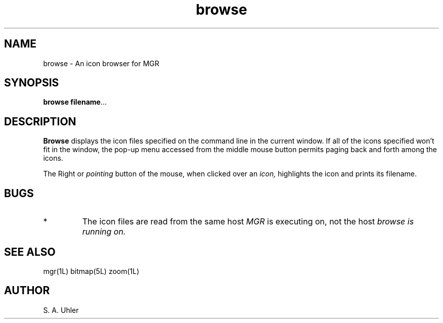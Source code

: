 '\"!
'\"                        Copyright (c) 1988 Bellcore
'\"                            All Rights Reserved
'\"       Permission is granted to copy or use this program, EXCEPT that it
'\"       may not be sold for profit, the copyright notice must be reproduced
'\"       on copies, and credit should be given to Bellcore where it is due.
'\"       BELLCORE MAKES NO WARRANTY AND ACCEPTS NO LIABILITY FOR THIS PROGRAM.
'\"
'\"	$Header: browse.1,v 4.1 88/06/21 13:51:20 bianchi Exp $
'\"	$Source: /tmp/mgrsrc/doc/RCS/browse.1,v $
.TH browse 1L "June 30, 1986"
.SH NAME
browse \- An icon browser for MGR
.SH SYNOPSIS
.B browse
\fBfilename\fP...
.SH DESCRIPTION
.B Browse
displays the icon files specified on the command line in the current window.
If all of the icons specified won't fit in the window, the pop-up menu accessed from the
middle mouse button permits paging back and forth among the icons.
.LP
The Right or
.I pointing
button of the mouse, when clicked over an 
.I icon,
highlights the icon and prints its filename.
.SH BUGS
.TP 
*
The icon files are read from the same host
.I MGR
is executing on, not the host 
.I browse is running on.
.SH SEE ALSO
mgr(1L)
bitmap(5L)
zoom(1L)
.SH AUTHOR
S. A. Uhler

